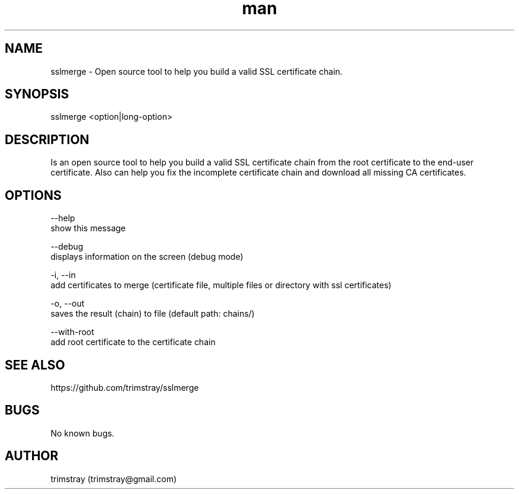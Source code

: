 .\" Manpage for sslmerge.
.\" Contact trimstray@gmail.com.
.TH man 8 "22.01.2018" "1.4.2" "sslmerge man page"
.SH NAME
sslmerge \- Open source tool to help you build a valid SSL certificate chain.
.SH SYNOPSIS
sslmerge <option|long-option>
.SH DESCRIPTION
Is an open source tool to help you build a valid SSL certificate chain from the root certificate to the end-user certificate. Also can help you fix the incomplete certificate chain and download all missing CA certificates.
.SH OPTIONS
--help
        show this message

--debug
        displays information on the screen (debug mode)

-i, --in
        add certificates to merge (certificate file, multiple files or directory with ssl certificates)

-o, --out
        saves the result (chain) to file (default path: chains/)

--with-root
        add root certificate to the certificate chain
.SH SEE ALSO
https://github.com/trimstray/sslmerge
.SH BUGS
No known bugs.
.SH AUTHOR
trimstray (trimstray@gmail.com)
